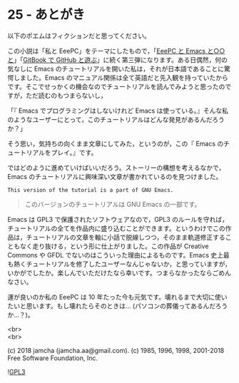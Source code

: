 #+OPTIONS: toc:nil
#+OPTIONS: \n:t
#+OPTIONS: ^:{}

* 25 - あとがき

  以下のポエムはフィクションだと思ってください。

  この小説は「私と EeePC」をテーマにしたもので，「[[https://jamcha-aa.github.io/EeePC/][EeePC と Emacs と○○と]]」「[[https://jamcha-aa.github.io/Gitbook-Guide/][GitBook で GitHub と遊ぶ]]」に続く第三弾になります。ある日偶然，何の気なしに Emacs のチュートリアルを開いた私は，それが日本語であることに驚愕しました。Emacs のマニュアル関係は全て英語だと先入観を持っていたからです。そこでせっかくの機会なのでチュートリアルを読んでみようと思ったのですが，ただ読むのもつまらないし，

  「『 Emacs でプログラミングはしないけれど Emacs は使っている。』そんな私のようなユーザーにとって，このチュートリアルはどんな発見があるんだろうか？」

  そう思い，気持ちの向くまま文章にしてみた，というのが，この『 Emacs のチュートリアルをプレイ。』です。

  ではどのように進めていけばいいだろう。ストーリーの構想を考えるなかで，Emacs のチュートリアルに興味深い文章が書かれているのを見つけました。

  #+BEGIN_SRC 
  This version of the tutorial is a part of GNU Emacs.
  #+END_SRC

  #+BEGIN_QUOTE
  このバージョンのチュートリアルは GNU Emacs の一部です。
  #+END_QUOTE

  Emacs は GPL3 で保護されたソフトウェアなので，GPL3 のルールを守れば，チュートリアルの全てを作品内に盛り込むことができます。というわけでこの作品は，チュートリアルの文章を軸に小話で脱線しつつ，そのまま軌道修正することもなく走り抜ける，という形に仕上がりました。この作品が Creative Commons や GFDL でないのはこういった理由によるものです。Emacs 史上最も熱くチュートリアルを修了したユーザーなんじゃないか，と思っていますが，いかがでしたか。楽しんでいただけたなら幸いです。つまらなかったならごめんなさい。

  運が良いのか私の EeePC は 10 年たった今も元気です。壊れるまで大切に使いたいと思います。もし壊れたらそのときは… (パソコンの葬儀ってあるんだろうか…？)。

  <br>
  <br>

  (c) 2018 jamcha (jamcha.aa@gmail.com). (c) 1985, 1996, 1998, 2001-2018 Free Software Foundation, Inc.

  ![[https://www.gnu.org/graphics/gplv3-88x31.png][GPL3]]
